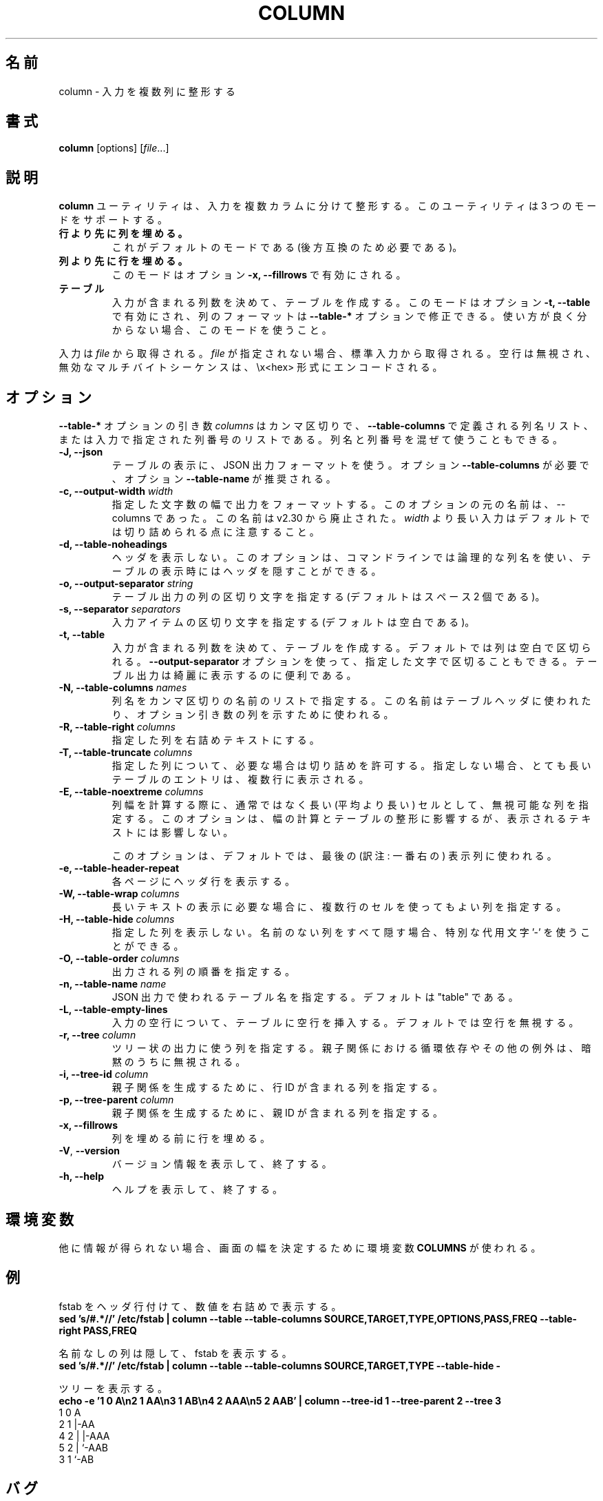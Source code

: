 .\" Copyright (c) 1989, 1990, 1993
.\"	The Regents of the University of California.  All rights reserved.
.\"
.\" Redistribution and use in source and binary forms, with or without
.\" modification, are permitted provided that the following conditions
.\" are met:
.\" 1. Redistributions of source code must retain the above copyright
.\"    notice, this list of conditions and the following disclaimer.
.\" 2. Redistributions in binary form must reproduce the above copyright
.\"    notice, this list of conditions and the following disclaimer in the
.\"    documentation and/or other materials provided with the distribution.
.\" 3. All advertising materials mentioning features or use of this software
.\"    must display the following acknowledgement:
.\"	This product includes software developed by the University of
.\"	California, Berkeley and its contributors.
.\" 4. Neither the name of the University nor the names of its contributors
.\"    may be used to endorse or promote products derived from this software
.\"    without specific prior written permission.
.\"
.\" THIS SOFTWARE IS PROVIDED BY THE REGENTS AND CONTRIBUTORS ``AS IS'' AND
.\" ANY EXPRESS OR IMPLIED WARRANTIES, INCLUDING, BUT NOT LIMITED TO, THE
.\" IMPLIED WARRANTIES OF MERCHANTABILITY AND FITNESS FOR A PARTICULAR PURPOSE
.\" ARE DISCLAIMED.  IN NO EVENT SHALL THE REGENTS OR CONTRIBUTORS BE LIABLE
.\" FOR ANY DIRECT, INDIRECT, INCIDENTAL, SPECIAL, EXEMPLARY, OR CONSEQUENTIAL
.\" DAMAGES (INCLUDING, BUT NOT LIMITED TO, PROCUREMENT OF SUBSTITUTE GOODS
.\" OR SERVICES; LOSS OF USE, DATA, OR PROFITS; OR BUSINESS INTERRUPTION)
.\" HOWEVER CAUSED AND ON ANY THEORY OF LIABILITY, WHETHER IN CONTRACT, STRICT
.\" LIABILITY, OR TORT (INCLUDING NEGLIGENCE OR OTHERWISE) ARISING IN ANY WAY
.\" OUT OF THE USE OF THIS SOFTWARE, EVEN IF ADVISED OF THE POSSIBILITY OF
.\" SUCH DAMAGE.
.\"
.\"     @(#)column.1	8.1 (Berkeley) 6/6/93
.\"
.\" %FreeBSD: src/usr.bin/column/column.1,v 1.5.2.4 2001/08/16 13:16:46 ru Exp %
.\" $FreeBSD: doc/ja_JP.eucJP/man/man1/column.1,v 1.9 2001/08/19 10:25:03 horikawa Exp $
.\"
.\" Updated & Modified Mon Jul 22 20:37:15 JST 2019
.\"         by Yuichi SATO <ysato@ybb.ne.jp>
.\"
.TH COLUMN 1 "February 2019" "util-linux" "User Commands"
.\"O .SH NAME
.SH 名前
.\"O column \- columnate lists
column \- 入力を複数列に整形する
.\"O .SH SYNOPSIS
.SH 書式
.BR column " [options]"
.RI [ file ...]
.\"O .SH DESCRIPTION
.SH 説明
.\"O The
.\"O .B column
.\"O utility formats its input into multiple columns.  The util support three modes:
.B column
ユーティリティは、入力を複数カラムに分けて整形する。
このユーティリティは 3 つのモードをサポートする。
.TP
.\"O .B columns are filled before rows
.B 行より先に列を埋める。
.\"O This is the default mode (required by backward compatibility).
これがデフォルトのモードである (後方互換のため必要である)。
.TP
.\"O .B rows are filled before columns
.B 列より先に行を埋める。
.\"O This mode is enabled by option \fB-x, \-\-fillrows\fP
このモードはオプション \fB-x, \-\-fillrows\fP で有効にされる。
.TP
.\"O .B table
.B テーブル
.\"O Determine the number of columns the input contains and create a table.  This
.\"O mode is enabled by option \fB-t, \-\-table\fP and columns formatting is
.\"O possible to modify by \fB\-\-table-*\fP options.  Use this mode if not sure.
入力が含まれる列数を決めて、テーブルを作成する。
このモードはオプション \fB-t, \-\-table\fP で有効にされ、
列のフォーマットは \fB\-\-table-*\fP オプションで修正できる。
使い方が良く分からない場合、このモードを使うこと。
.PP
.\"O Input is taken from \fIfile\fR, or otherwise from standard input.  Empty lines
.\"O are ignored and all invalid multibyte sequences are encoded by \\x<hex> convention.
入力は \fIfile\fR から取得される。
\fIfile\fR が指定されない場合、標準入力から取得される。
空行は無視され、無効なマルチバイトシーケンスは、\\x<hex> 形式にエンコードされる。
.PP
.\"O .SH OPTIONS
.SH オプション
.\"O The argument \fIcolumns\fP for \fB\-\-table-*\fP options is comma separated
.\"O list of the column names as defined by \fB\-\-table-columns\fP or it's column
.\"O number in order as specified by input. It's possible to mix names and numbers.
\fB\-\-table-*\fP オプションの引き数 \fIcolumns\fP は
カンマ区切りで、\fB\-\-table-columns\fP で定義される列名リスト、
または入力で指定された列番号のリストである。
列名と列番号を混ぜて使うこともできる。
.PP
.IP "\fB\-J, \-\-json\fP"
.\"O Use JSON output format to print the table, the option
.\"O \fB\-\-table\-columns\fP is required and the option \fB\-\-table\-name\fP is recommended.
テーブルの表示に、JSON 出力フォーマットを使う。
オプション \fB\-\-table\-columns\fP が必要で、
オプション \fB\-\-table\-name\fP が推奨される。
.IP "\fB\-c, \-\-output\-width\fP \fIwidth\fP"
.\"O Output is formatted to a width specified as number of characters. The original
.\"O name of this option is --columns; this name is deprecated since v2.30. Note that input
.\"O longer than \fIwidth\fP is not truncated by default.
指定した文字数の幅で出力をフォーマットする。
このオプションの元の名前は、--columns であった。
この名前は v2.30 から廃止された。
\fIwidth\fP より長い入力はデフォルトでは切り詰められる点に注意すること。
.IP "\fB\-d, \-\-table\-noheadings\fP"
.\"O Do not print header. This option allows to use logical column names on command line, but keep the header hidden when print the table.
ヘッダを表示しない。
このオプションは、コマンドラインでは論理的な列名を使い、
テーブルの表示時にはヘッダを隠すことができる。
.IP "\fB\-o, \-\-output\-separator\fP \fIstring\fP"
.\"O Specify the columns delimiter for table output (default is two spaces).
テーブル出力の列の区切り文字を指定する
(デフォルトはスペース 2 個である)。
.IP "\fB\-s, \-\-separator\fP \fIseparators\fP"
.\"O Specify the possible input item delimiters (default is whitespace).
入力アイテムの区切り文字を指定する
(デフォルトは空白である)。
.IP "\fB\-t, \-\-table\fP"
.\"O Determine the number of columns the input contains and create a table.
入力が含まれる列数を決めて、テーブルを作成する。
.\"O Columns are delimited with whitespace, by default, or with the characters
.\"O supplied using the \fB\-\-output\-separator\fP option.
デフォルトでは列は空白で区切られる。
\fB\-\-output\-separator\fP オプションを使って、
指定した文字で区切ることもできる。
.\"O Table output is useful for pretty-printing.
テーブル出力は綺麗に表示するのに便利である。
.IP "\fB\-N, \-\-table-columns\fP \fInames\fP"
.\"O Specify the columns names by comma separated list of names. The names are used
.\"O for the table header or to address column in option arguments.
列名をカンマ区切りの名前のリストで指定する。
この名前はテーブルヘッダに使われたり、オプション引き数の列を
示すために使われる。
.IP "\fB\-R, \-\-table-right\fP \fIcolumns\fP"
.\"O Right align text in the specified columns.
指定した列を右詰めテキストにする。
.IP "\fB\-T, \-\-table-truncate\fP \fIcolumns\fP"
.\"O Specify columns where is allowed to truncate text when necessary, otherwise
.\"O very long table entries may be printed on multiple lines.
指定した列について、必要な場合は切り詰めを許可する。
指定しない場合、とても長いテーブルのエントリは、
複数行に表示される。
.IP "\fB\-E, \-\-table-noextreme\fP \fIcolumns\fP"
.\"O Specify columns where is possible to ignore unusually long (longer than
.\"O average) cells when calculate column width.  The option has impact to the width
.\"O calculation and table formatting, but the printed text is not affected.
列幅を計算する際に、通常ではなく長い (平均より長い) セルとして、
無視可能な列を指定する。
このオプションは、幅の計算とテーブルの整形に影響するが、
表示されるテキストには影響しない。

.\"O The option is used for the last visible column by default.
このオプションは、デフォルトでは、最後の (訳注: 一番右の) 表示列に使われる。

.IP "\fB\-e, \-\-table\-header\-repeat\fP"
.\"O Print header line for each page.
各ページにヘッダ行を表示する。
.IP "\fB\-W, \-\-table-wrap\fP \fIcolumns\fP"
.\"O Specify columns where is possible to use multi-line cell for long text when
.\"O necessary.
長いテキストの表示に必要な場合に、複数行のセルを使ってもよい列を
指定する。
.IP "\fB\-H, \-\-table-hide\fP \fIcolumns\fP"
.\"O Don't print specified columns. The special placeholder '-' may be used to
.\"O hide all unnamed columns (see --table-columns).
指定した列を表示しない。
名前のない列をすべて隠す場合、特別な代用文字 '-' を使うことができる。
.IP "\fB\-O, \-\-table-order\fP \fIcolumns\fP"
.\"O Specify columns order on output.
出力される列の順番を指定する。
.IP "\fB\-n, \-\-table-name\fP \fIname\fP"
.\"O Specify the table name used for JSON output. The default is "table".
JSON 出力で使われるテーブル名を指定する。
デフォルトは "table" である。
.IP "\fB\-L, \-\-table\-empty\-lines\fP"
.\"O Insert empty line to the table for each empty line on input. The default
.\"O is ignore empty lines at all.
入力の空行について、テーブルに空行を挿入する。
デフォルトでは空行を無視する。
.IP "\fB\-r, \-\-tree\fP \fIcolumn\fP"
.\"O Specify column to use tree-like output. Note that the circular dependencies and
.\"O another anomalies in child and parent relation are silently ignored.
ツリー状の出力に使う列を指定する。
親子関係における循環依存やその他の例外は、暗黙のうちに無視される。
.IP "\fB\-i, \-\-tree\-id\fP \fIcolumn\fP"
.\"O Specify column with line ID to create child-parent relation.
親子関係を生成するために、行 ID が含まれる列を指定する。
.IP "\fB\-p, \-\-tree\-parent\fP \fIcolumn\fP"
.\"O Specify column with parent ID to create child-parent relation.
親子関係を生成するために、親 ID が含まれる列を指定する。
.PP
.IP "\fB\-x, \-\-fillrows\fP"
.\"O Fill rows before filling columns.
列を埋める前に行を埋める。
.IP "\fB\-V\fR, \fB\-\-version\fR"
.\"O Display version information and exit.
バージョン情報を表示して、終了する。
.IP "\fB\-h, \-\-help\fP"
.\"O Display help text and exit.
ヘルプを表示して、終了する。
.\"O .SH ENVIRONMENT
.SH 環境変数
.\"O The environment variable \fBCOLUMNS\fR is used to determine the size of
.\"O the screen if no other information is available.
他に情報が得られない場合、画面の幅を決定するために環境変数 \fBCOLUMNS\fR が使われる。
.\"O .SH EXAMPLES
.SH 例
.\"O Print fstab with header line and align number to the right:
fstab をヘッダ行付けて、数値を右詰めで表示する。
.EX
\fBsed 's/#.*//' /etc/fstab | column --table --table-columns SOURCE,TARGET,TYPE,OPTIONS,PASS,FREQ --table-right PASS,FREQ\fR
.EE
.PP
.\"O Print fstab and hide unnamed columns:
名前なしの列は隠して、fstab を表示する。
.EX
\fBsed 's/#.*//' /etc/fstab | column --table --table-columns SOURCE,TARGET,TYPE --table-hide -\fR
.EE
.PP

.PP
.\"O Print a tree:
ツリーを表示する。
.EX
\fBecho -e '1 0 A\\n2 1 AA\\n3 1 AB\\n4 2 AAA\\n5 2 AAB' | column --tree-id 1 --tree-parent 2 --tree 3\fR
1  0  A
2  1  |-AA
4  2  | |-AAA
5  2  | `-AAB
3  1  `-AB
.EE
.\"O .SH BUGS
.SH バグ
.\"O Version 2.23 changed the
.\"O .B \-s
.\"O option to be non-greedy, for example:
バージョン 2.23 で
.B \-s
オプションの動作を、欲張りでなくした (non-greedy)
(訳注: 値が指定されない場合に、後続の値を利用しないようにした)。
例:
.PP
.EX
\fBprintf "a:b:c\\n1::3\\n" | column  -t -s ':'\fR
.EE
.PP
.\"O Old output:
昔の出力:
.EX
a  b  c
1  3
.EE
.PP
.\"O New output (since util-linux 2.23):
新しい出力 (util-linux 2.23 以降):
.EX
a  b  c
1     3
.EE
.PP
.\"O Historical versions of this tool indicated that "rows are filled before
.\"O columns" by default, and that the
.\"O .B \-x
.\"O option reverses this. This wording did not reflect the actual behavior, and it
.\"O has since been corrected (see above). Other implementations of
.\"O .B column
.\"O may continue to use the older documentation, but the behavior should be
.\"O identical in any case.
.\"Osato:
.\"Osato: この訳文はあまり自信がない。
.\"Osato: 
このツールの歴史的なバージョンでは、デフォルトでは
「列より先に行を埋める」ことになっており、
.B \-x
オプションで動作を逆にすることになっている。
しかし、この言葉は実際の動作を反映していなかったので、
修正を行った (上記を参照)。
他の
.B column
実装は古いドキュメントを使い続けているかもしれないが、
動作はどの場合でも同じである。
.\"O .SH "SEE ALSO"
.SH 関連項目
.BR colrm (1),
.BR ls (1),
.BR paste (1),
.BR sort (1)
.\"O .SH HISTORY
.SH 履歴
.\"O The column command appeared in 4.3BSD-Reno.
column コマンドは 4.3BSD-Reno から登場した。
.\"O .SH AVAILABILITY
.SH 入手方法
.\"O The column command is part of the util-linux package and is available from
.\"O https://www.kernel.org/pub/linux/utils/util-linux/.
column コマンドは、util-linux パッケージの一部であり、
https://www.kernel.org/pub/linux/utils/util-linux/
から入手できる。
